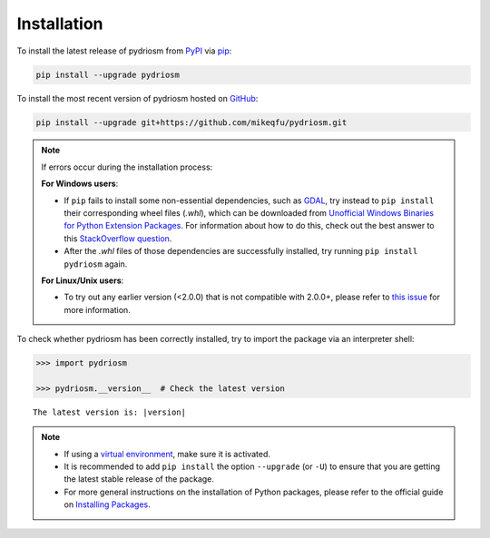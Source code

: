 ============
Installation
============

To install the latest release of pydriosm from `PyPI`_ via `pip`_:

.. _`PyPI`: https://pypi.org/project/pydriosm/
.. _`pip`: https://pip.pypa.io/en/stable/cli/pip/

.. code-block:: bash

    pip install --upgrade pydriosm

To install the most recent version of pydriosm hosted on `GitHub`_:

.. _`GitHub`: https://github.com/mikeqfu/pydriosm

.. code-block:: bash

    pip install --upgrade git+https://github.com/mikeqfu/pydriosm.git


.. note::

    If errors occur during the installation process:

    **For Windows users**:

    - If ``pip`` fails to install some non-essential dependencies, such as `GDAL <https://pypi.org/project/GDAL/>`_, try instead to ``pip install`` their corresponding wheel files (*.whl*), which can be downloaded from `Unofficial Windows Binaries for Python Extension Packages <https://www.lfd.uci.edu/~gohlke/pythonlibs/>`_. For information about how to do this, check out the best answer to this `StackOverflow question <https://stackoverflow.com/questions/27885397>`_.
    - After the *.whl* files of those dependencies are successfully installed, try running ``pip install pydriosm`` again.

    **For Linux/Unix users**:

    - To try out any earlier version (<2.0.0) that is not compatible with 2.0.0+, please refer to `this issue <https://github.com/mikeqfu/pydriosm/issues/1#>`_ for more information.


To check whether pydriosm has been correctly installed, try to import the package via an interpreter shell:

.. code-block:: python
    :name: cmd current version

    >>> import pydriosm

    >>> pydriosm.__version__  # Check the latest version

.. parsed-literal::
    The latest version is: |version|


.. note::

    - If using a `virtual environment`_, make sure it is activated.
    - It is recommended to add ``pip install`` the option ``--upgrade`` (or ``-U``) to ensure that you are getting the latest stable release of the package.
    - For more general instructions on the installation of Python packages, please refer to the official guide on `Installing Packages`_.

    .. _`virtual environment`: https://packaging.python.org/glossary/#term-Virtual-Environment
    .. _`pip install`: https://pip.pypa.io/en/stable/cli/pip_install/
    .. _`Installing Packages`: https://packaging.python.org/tutorials/installing-packages/
